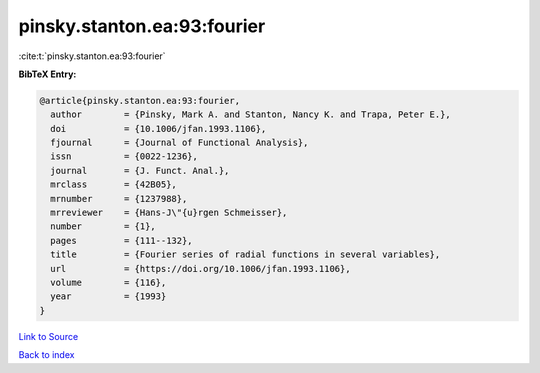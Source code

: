 pinsky.stanton.ea:93:fourier
============================

:cite:t:`pinsky.stanton.ea:93:fourier`

**BibTeX Entry:**

.. code-block:: bibtex

   @article{pinsky.stanton.ea:93:fourier,
     author        = {Pinsky, Mark A. and Stanton, Nancy K. and Trapa, Peter E.},
     doi           = {10.1006/jfan.1993.1106},
     fjournal      = {Journal of Functional Analysis},
     issn          = {0022-1236},
     journal       = {J. Funct. Anal.},
     mrclass       = {42B05},
     mrnumber      = {1237988},
     mrreviewer    = {Hans-J\"{u}rgen Schmeisser},
     number        = {1},
     pages         = {111--132},
     title         = {Fourier series of radial functions in several variables},
     url           = {https://doi.org/10.1006/jfan.1993.1106},
     volume        = {116},
     year          = {1993}
   }

`Link to Source <https://doi.org/10.1006/jfan.1993.1106},>`_


`Back to index <../By-Cite-Keys.html>`_
